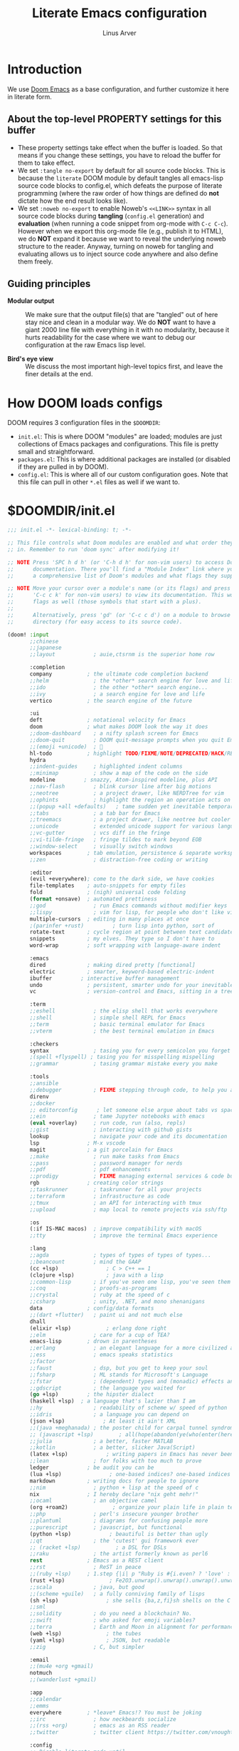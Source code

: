 #+TITLE: Literate Emacs configuration
#+AUTHOR: Linus Arver
#+PROPERTY: header-args :tangle no :noweb no-export

* Introduction

We use [[https://github.com/doomemacs/doomemacs][Doom Emacs]] as a base configuration, and further customize
it here in literate form.

** About the top-level PROPERTY settings for this buffer
- These property settings take effect when the buffer is loaded. So that means
  if you change these settings, you have to reload the buffer for them to take
  effect.
- We set =:tangle no-export= by default for all source code blocks. This is
  because the =literate= DOOM module by default tangles all emacs-lisp source
  code blocks to config.el, which defeats the purpose of literate programming
  (where the raw order of how things are defined do **not** dictate how the end
  result looks like).
- We set =:noweb no-export= to enable Noweb's =<<LINK>>= syntax in all source
  code blocks during **tangling** (=config.el= generation) and **evaluation**
  (when running a code snippet from org-mode with =C-c C-c=). However when we
  export this org-mode file (e.g., publish it to HTML), we do **NOT** expand it
  because we want to reveal the underlying noweb structure to the reader.
  Anyway, turning on noweb for tangling and evaluating allows us to inject
  source code anywhere and also define them freely.

** Guiding principles

- **Modular output** :: We make sure that the output file(s) that are "tangled"
  out of here stay nice and clean in a modular way. We do **NOT** want to have a
  giant 2000 line file with everything in it with no modularity, because it
  hurts readability for the case where we want to debug our configuration at the
  raw Emacs lisp level.

- **Bird's eye view** :: We discuss the most important high-level topics first,
  and leave the finer details at the end.

* How DOOM loads configs

DOOM requires 3 configuration files in the =$DOOMDIR=:

- =init.el=: This is where DOOM "modules" are loaded; modules are just
  collections of Emacs packages and configurations. This file is pretty small
  and straightforward.
- =packages.el=: This is where additional packages are installed (or disabled if
  they are pulled in by DOOM).
- =config.el=: This is where all of our custom configuration goes. Note that
  this file can pull in other =*.el= files as well if we want to.

* $DOOMDIR/init.el

#+begin_src emacs-lisp :tangle init.el
;;; init.el -*- lexical-binding: t; -*-

;; This file controls what Doom modules are enabled and what order they load
;; in. Remember to run 'doom sync' after modifying it!

;; NOTE Press 'SPC h d h' (or 'C-h d h' for non-vim users) to access Doom's
;;      documentation. There you'll find a "Module Index" link where you'll find
;;      a comprehensive list of Doom's modules and what flags they support.

;; NOTE Move your cursor over a module's name (or its flags) and press 'K' (or
;;      'C-c c k' for non-vim users) to view its documentation. This works on
;;      flags as well (those symbols that start with a plus).
;;
;;      Alternatively, press 'gd' (or 'C-c c d') on a module to browse its
;;      directory (for easy access to its source code).

(doom! :input
       ;;chinese
       ;;japanese
       ;;layout            ; auie,ctsrnm is the superior home row

       :completion
       company           ; the ultimate code completion backend
       ;;helm              ; the *other* search engine for love and life
       ;;ido               ; the other *other* search engine...
       ;;ivy               ; a search engine for love and life
       vertico           ; the search engine of the future

       :ui
       deft              ; notational velocity for Emacs
       doom              ; what makes DOOM look the way it does
       ;;doom-dashboard    ; a nifty splash screen for Emacs
       ;;doom-quit         ; DOOM quit-message prompts when you quit Emacs
       ;;(emoji +unicode)  ; 🙂
       hl-todo           ; highlight TODO/FIXME/NOTE/DEPRECATED/HACK/REVIEW
       hydra
       ;;indent-guides     ; highlighted indent columns
       ;;minimap           ; show a map of the code on the side
       modeline         ; snazzy, Atom-inspired modeline, plus API
       ;;nav-flash         ; blink cursor line after big motions
       ;;neotree           ; a project drawer, like NERDTree for vim
       ;;ophints           ; highlight the region an operation acts on
       ;;(popup +all +defaults)   ; tame sudden yet inevitable temporary windows
       ;;tabs              ; a tab bar for Emacs
       ;;treemacs          ; a project drawer, like neotree but cooler
       ;;unicode           ; extended unicode support for various languages
       ;;vc-gutter         ; vcs diff in the fringe
       ;;vi-tilde-fringe   ; fringe tildes to mark beyond EOB
       ;;window-select     ; visually switch windows
       workspaces        ; tab emulation, persistence & separate workspaces
       ;;zen               ; distraction-free coding or writing

       :editor
       (evil +everywhere); come to the dark side, we have cookies
       file-templates    ; auto-snippets for empty files
       fold              ; (nigh) universal code folding
       (format +onsave)  ; automated prettiness
       ;;god               ; run Emacs commands without modifier keys
       ;;lispy             ; vim for lisp, for people who don't like vim
       multiple-cursors  ; editing in many places at once
       ;(parinfer +rust)         ; turn lisp into python, sort of
       rotate-text       ; cycle region at point between text candidates
       snippets          ; my elves. They type so I don't have to
       word-wrap         ; soft wrapping with language-aware indent

       :emacs
       dired             ; making dired pretty [functional]
       electric          ; smarter, keyword-based electric-indent
       ibuffer         ; interactive buffer management
       undo              ; persistent, smarter undo for your inevitable mistakes
       vc                ; version-control and Emacs, sitting in a tree

       :term
       ;;eshell            ; the elisp shell that works everywhere
       ;;shell             ; simple shell REPL for Emacs
       ;;term              ; basic terminal emulator for Emacs
       ;;vterm             ; the best terminal emulation in Emacs

       :checkers
       syntax              ; tasing you for every semicolon you forget
       ;(spell +flyspell) ; tasing you for misspelling mispelling
       ;;grammar           ; tasing grammar mistake every you make

       :tools
       ;;ansible
       ;;debugger          ; FIXME stepping through code, to help you add bugs
       direnv
       ;;docker
       ;; editorconfig      ; let someone else argue about tabs vs spaces
       ;;ein               ; tame Jupyter notebooks with emacs
       (eval +overlay)     ; run code, run (also, repls)
       ;;gist              ; interacting with github gists
       lookup              ; navigate your code and its documentation
       lsp               ; M-x vscode
       magit             ; a git porcelain for Emacs
       ;;make              ; run make tasks from Emacs
       ;;pass              ; password manager for nerds
       ;;pdf               ; pdf enhancements
       ;;prodigy           ; FIXME managing external services & code builders
       rgb               ; creating color strings
       ;;taskrunner        ; taskrunner for all your projects
       ;;terraform         ; infrastructure as code
       ;;tmux              ; an API for interacting with tmux
       ;;upload            ; map local to remote projects via ssh/ftp

       :os
       (:if IS-MAC macos)  ; improve compatibility with macOS
       ;;tty               ; improve the terminal Emacs experience

       :lang
       ;;agda              ; types of types of types of types...
       ;;beancount         ; mind the GAAP
       (cc +lsp)               ; C > C++ == 1
       (clojure +lsp)          ; java with a lisp
       ;;common-lisp       ; if you've seen one lisp, you've seen them all
       ;;coq               ; proofs-as-programs
       ;;crystal           ; ruby at the speed of c
       ;;csharp            ; unity, .NET, and mono shenanigans
       data              ; config/data formats
       ;;(dart +flutter)   ; paint ui and not much else
       dhall
       (elixir +lsp)           ; erlang done right
       ;;elm               ; care for a cup of TEA?
       emacs-lisp        ; drown in parentheses
       ;;erlang            ; an elegant language for a more civilized age
       ;;ess               ; emacs speaks statistics
       ;;factor
       ;;faust             ; dsp, but you get to keep your soul
       ;;fsharp            ; ML stands for Microsoft's Language
       ;;fstar             ; (dependent) types and (monadic) effects and Z3
       ;;gdscript          ; the language you waited for
       (go +lsp)         ; the hipster dialect
       (haskell +lsp)  ; a language that's lazier than I am
       ;;hy                ; readability of scheme w/ speed of python
       ;;idris             ; a language you can depend on
       (json +lsp)            ; At least it ain't XML
       ;;(java +meghanada) ; the poster child for carpal tunnel syndrome
       ;; (javascript +lsp)        ; all(hope(abandon(ye(who(enter(here))))))
       ;;julia             ; a better, faster MATLAB
       ;;kotlin            ; a better, slicker Java(Script)
       (latex +lsp)            ; writing papers in Emacs has never been so fun
       ;;lean              ; for folks with too much to prove
       ledger            ; be audit you can be
       (lua +lsp)               ; one-based indices? one-based indices
       markdown          ; writing docs for people to ignore
       ;;nim               ; python + lisp at the speed of c
       nix               ; I hereby declare "nix geht mehr!"
       ;;ocaml             ; an objective camel
       (org +roam2)              ; organize your plain life in plain text
       ;;php               ; perl's insecure younger brother
       ;;plantuml          ; diagrams for confusing people more
       ;;purescript        ; javascript, but functional
       (python +lsp)            ; beautiful is better than ugly
       ;;qt                ; the 'cutest' gui framework ever
       ;; (racket +lsp)           ; a DSL for DSLs
       ;;raku              ; the artist formerly known as perl6
       rest              ; Emacs as a REST client
       ;;rst               ; ReST in peace
       ;;(ruby +lsp)     ; 1.step {|i| p "Ruby is #{i.even? ? 'love' : 'life'}"}
       (rust +lsp)              ; Fe2O3.unwrap().unwrap().unwrap().unwrap()
       ;;scala             ; java, but good
       ;;(scheme +guile)   ; a fully conniving family of lisps
       (sh +lsp)               ; she sells {ba,z,fi}sh shells on the C xor
       ;;sml
       ;;solidity          ; do you need a blockchain? No.
       ;;swift             ; who asked for emoji variables?
       ;;terra             ; Earth and Moon in alignment for performance.
       (web +lsp)              ; the tubes
       (yaml +lsp)             ; JSON, but readable
       ;;zig               ; C, but simpler

       :email
       ;;(mu4e +org +gmail)
       notmuch
       ;;(wanderlust +gmail)

       :app
       ;;calendar
       ;;emms
       everywhere        ; *leave* Emacs!? You must be joking
       ;;irc               ; how neckbeards socialize
       ;;(rss +org)        ; emacs as an RSS reader
       ;;twitter           ; twitter client https://twitter.com/vnought

       :config
       ;; Disable literate mode until
       ;; https://github.com/doomemacs/doomemacs/issues/6902 is fixed. We just
       ;; manually tangle with "C-c C-v t" for now.
       ;;literate
       (default +bindings +smartparens))

<<leader-key>>
#+end_src

** Change DOOM's leader key from "SPC" to ","

Here's a rundown of these all-important leader keys:

- =doom-leader-key= :: Global leader key for global functions that should work
  regardless of whatever major mode is active.
- =doom-leader-alt-key= :: Same as =doom-leader-key=, but accessible from Evil's
  Insert and Emacs states.
- =doom-localleader-key= :: Major-mode-specific leader key. Brings up lots of
  commands that are specific to the current major mode.
- =doom-localleader-alt-key= :: Same as =doom-localleader-alt-key=, but
  accessible from Evil's Insert and Emacs states.

NOTE: For all of DOOM's bindings, you can just press the keys and pause, and the
minibuffer will tell you what keys are available. So you can explore what
options are available interactively!

In order to use =C-,= from terminal Emacs, you have to make your terminal (e.g.,
Alacritty) send a special sequence (such as the =CSI u= scheme) and also make
Emacs understand that sequence.

#+name: leader-key
#+begin_src emacs-lisp
(setq doom-leader-key ","
      doom-leader-alt-key "C-,"
      doom-localleader-key ", m"
      doom-localleader-alt-key "C-, m")
#+end_src

* $DOOMDIR/packages.el

#+begin_src emacs-lisp :tangle packages.el
;; -*- no-byte-compile: t; -*-
;;; $DOOMDIR/packages.el

;; To install a package with Doom you must declare them here and run 'doom sync'
;; on the command line, then restart Emacs for the changes to take effect -- or
;; use 'M-x doom/reload'.

;; To install SOME-PACKAGE from MELPA, ELPA or emacsmirror:
;(package! some-package)

;; To install a package directly from a remote git repo, you must specify a
;; `:recipe'. You'll find documentation on what `:recipe' accepts here:
;; https://github.com/raxod502/straight.el#the-recipe-format
;(package! another-package
;  :recipe (:host github :repo "username/repo"))

;; If the package you are trying to install does not contain a PACKAGENAME.el
;; file, or is located in a subdirectory of the repo, you'll need to specify
;; `:files' in the `:recipe':
;(package! this-package
;  :recipe (:host github :repo "username/repo"
;           :files ("some-file.el" "src/lisp/*.el")))

;; If you'd like to disable a package included with Doom, you can do so here
;; with the `:disable' property:
;(package! builtin-package :disable t)

;; You can override the recipe of a built in package without having to specify
;; all the properties for `:recipe'. These will inherit the rest of its recipe
;; from Doom or MELPA/ELPA/Emacsmirror:
;(package! builtin-package :recipe (:nonrecursive t))
;(package! builtin-package-2 :recipe (:repo "myfork/package"))

;; Specify a `:branch' to install a package from a particular branch or tag.
;; This is required for some packages whose default branch isn't 'master' (which
;; our package manager can't deal with; see raxod502/straight.el#279)
;(package! builtin-package :recipe (:branch "develop"))

;; Use `:pin' to specify a particular commit to install.
;(package! builtin-package :pin "1a2b3c4d5e")


;; Doom's packages are pinned to a specific commit and updated from release to
;; release. The `unpin!' macro allows you to unpin single packages...
;(unpin! pinned-package)
;; ...or multiple packages
;(unpin! pinned-package another-pinned-package)
;; ...Or *all* packages (NOT RECOMMENDED; will likely break things)
;(unpin! t)
(package! auto-dim-other-buffers)
(package! citeproc)
(package! column-enforce-mode)
(package! git-gutter)
(package! org-fancy-priorities)
(package! protobuf-mode)
(package! solaire-mode :disable t)
(package! vim-empty-lines-mode)
(package! ztree)
#+end_src

* $DOOMDIR/config.el

This is the final structured output of =$DOOMDIR/config.el=, which is a special
file that DOOM recognizes. Because of the way it acts as the "main"
configuration file, you can think of it as =init.el= in the traditional Emacs
sense. DOOM has its own =init.el= but that is another matter.

Note that this file is pretty much **required** and acts as the base for all
other configurations that are pulled in. And so we define it first here.

#+begin_src emacs-lisp :tangle config.el
;;; $DOOMDIR/config.el -*- lexical-binding: t; -*-

<<doom-bug-workarounds>>

<<copy-to-clipboard>>
<<CSI-u-mode-support>>

<<name-and-email>>

<<dired>>
<<magit>>
<<org>>
<<org-roam>>
<<elixir>>
<<clojure>>
<<c-indentation>>
<<c-keybindings>>
<<format-onsave>>
<<shell>>

<<line-numbers>>

<<point-navigation>>

<<remap-s>>
<<remap-leader-h>>
<<remap-leader-n>>

<<navigation-buffer-intra>>
<<navigation-buffer-inter>>
<<vertico>>
<<consult>>

<<window-management>>

<<tab-management>>

<<buffer-management>>

<<notmuch>>

<<editing>>
<<code>>
<<scratch>>

<<colors>>
<<theme>>
<<misc-ui>>
<<known-emacs-bugs>>

;; Here are some additional functions/macros that could help you configure Doom:
;;
;; - `load!' for loading external *.el files relative to this one
;; - `use-package!' for configuring packages
;; - `after!' for running code after a package has loaded
;; - `add-load-path!' for adding directories to the `load-path', relative to
;;   this file. Emacs searches the `load-path' when you load packages with
;;   `require' or `use-package'.
;; - `map!' for binding new keys
;;
;; To get information about any of these functions/macros, move the cursor over
;; the highlighted symbol at press 'K' (non-evil users must press 'C-c c k').
;; This will open documentation for it, including demos of how they are used.
;;
;; You can also try 'gd' (or 'C-c c d') to jump to their definition and see how
;; they are implemented.
#+end_src

#+RESULTS:
: tab-new

* DOOM bug workarounds

Here are some workarounds for upstream bugs that have not yet been fixed.

#+name: doom-bug-workarounds
#+begin_src emacs-lisp
<<disable-company-ispell>>
#+end_src

** Disable company-ispell because it is almost useless

This mode tries to complete every single word we type.

#+name: disable-company-ispell
#+begin_src emacs-lisp
(use-package! company
  :config
  (setq +company-backend-alist
        (assq-delete-all 'text-mode +company-backend-alist))
  (add-to-list '+company-backend-alist
               '(text-mode
                (:separate company-dabbrev company-yasnippet))))
#+end_src

* Global key-bindings
** CSI u mode support

See [[https://emacs.stackexchange.com/questions/1020/problems-with-keybindings-when-using-terminal/13957#13957][this]] for a discussion of ~CSI u~ mode. Basically for us it allows us to use
=C-S-= bindings from terminal emacs. It also allows us to specify many special
keys in an unambiguous manner, so that we can, e.g., make =C-i= be recognized as
=C-i= in terminal emacs (and not simply as =TAB= as is the default behavior).

For information on how xterm does it, see
https://invisible-island.net/xterm/ctlseqs/ctlseqs.html and search for
~modifyOtherKeys~.

#+name: CSI-u-mode-support
#+begin_src emacs-lisp
;; Enable `CSI u` support. See https://emacs.stackexchange.com/a/59225.
;;
;; xterm with the resource ?.VT100.modifyOtherKeys: 1
;; GNU Emacs >=24.4 sets xterm in this mode and define
;; some of the escape sequences but not all of them.
(defun l/csi-u-support ()
  (interactive)
  (when (and (boundp 'xterm-extra-capabilities) (boundp 'xterm-function-map))
    (let ((c 32))
      ;; Create bindings for all ASCII codepoints from 32 (SPACE) to 126 (~).
      ;; That is, make Emacs understand what these `CSI u' sequences mean.
      (while (<= c 127)
        (mapc (lambda (x)
                (define-key xterm-function-map
                  ;; What the terminal sends.
                  (format (car x) c)
                  ;; The Emacs key event to trigger.
                  (apply 'l/char-mods c (cdr x))))
              '(("\x1b[%d;2u" S)
                ("\x1b[%d;3u" M)
                ("\x1b[%d;4u" M S)
                ("\x1b[%d;5u" C)
                ("\x1b[%d;6u" C S)
                ("\x1b[%d;7u" C M)
                ("\x1b[%d;8u" C M S)))
        (setq c (1+ c)))

      ;; For C-{j-k} (e.g., "\x1b[106;5u" for C-j) and C-S-{j-k} (e.g.,
      ;; "\x1b[106;6u" for C-S-j), we have to bind things a bit differently
      ;; because Emacs's key event recognizes the character "10" as C-j. So If
      ;; we reference bindings with "C-j" elsewhere, such as using doom's `map!'
      ;; macro, Emacs expect a key event with character value 10, and not 105
      ;; ("j" character's ASCII value). We convert 105 to 10 by just masking the
      ;; lower 5 bits. Likewise, because the value itself (10) is already a
      ;; "control" character, there is no need to apply the control character
      ;; modifier itself, which is why they are missing in the list of bindings
      ;; below.
      ;;
      ;; We only bind keys that we use here. The keys that are not bound are
      ;; left alone, to leave them unmapped. This way, l-disambiguation-mode can
      ;; recognize those unbound keys properly.
      (setq special-keys '(?h ?j ?k ?l ?o))
      (while special-keys
        (setq c (car special-keys))
        (mapc (lambda (x)
                (define-key xterm-function-map
                  (format (car x) c)
                  (apply 'l/char-mods (logand c #b11111) (cdr x))))
              '(("\x1b[%d;5u")
                ("\x1b[%d;6u" S)
                ("\x1b[%d;7u" M)
                ("\x1b[%d;8u" M S)))
        (setq special-keys (cdr special-keys)))

      ;; Take care of `CSI u` encoding of special keys. These are:
      ;;
      ;; 9      TAB
      ;; 13     RET (Enter)
      ;; 27     ESC
      ;; 32     SPC
      ;; 64     @
      ;; 91     [
      ;; 127    DEL (Backspace)
      ;;
      ;; We don't bother with codes 32 64 91 127 because they're already taken
      ;; care of in the first loop above for the range 32-127.
      (setq special-keys '(9 13 27))
      (while special-keys
       (setq c (car special-keys))
       (mapc (lambda (x)
              (define-key xterm-function-map
                (format (car x) c)
                (apply 'l/char-mods c (cdr x))))
        '(("\x1b[%d;2u" S)
          ("\x1b[%d;3u" M)
          ("\x1b[%d;4u" M S)
          ("\x1b[%d;5u" C)
          ("\x1b[%d;6u" C S)
          ("\x1b[%d;7u" C M)
          ("\x1b[%d;8u" C M S)))
       (setq special-keys (cdr special-keys))))))

(eval-after-load "xterm" '(l/csi-u-support))
<<disambiguate-problematic-keys>>

;; Load xterm-specific settings for TERM=wezterm.
(add-to-list 'term-file-aliases '("wezterm" . "xterm-256color"))
#+end_src

*** Disambiguate typically-problematic keys

#+name: disambiguate-problematic-keys
#+begin_src emacs-lisp
(defun l/disambiguate-problematic-keys ()
  "This doesn't really do anything special other than just create placeholder
bindings for as-yet-unbound keys (determined manually). If we don't do this then
running `describe-keys' on these bindings sometimes gives the wrong answer
because Emacs will equate these keys with other keys (e.g., C-i with C-S-i)."
  (interactive)

  ;; ASCII 9 (<TAB>)
  (l/bind-placeholder '(9 C))      ; C-TAB
  (l/bind-placeholder '(9 C S))    ; C-S-TAB
  (l/bind-placeholder '(9 C M))    ; C-M-TAB
  (l/bind-placeholder '(9 C M S))  ; C-M-S-TAB

  ;; Similar to TAB, don't mess with RET key for now.
  ;; ASCII 13 (Enter, aka <RET>)
  (l/bind-placeholder '(13 S))         ; S-RET
  (l/bind-placeholder '(13 M))         ; M-RET
  (l/bind-placeholder '(13 M S))       ; M-S-RET
  (l/bind-placeholder '(13 C))         ; C-RET
  (l/bind-placeholder '(13 C S))       ; C-S-RET
  (l/bind-placeholder '(13 C M))       ; C-M-RET
  (l/bind-placeholder '(13 C M S))     ; C-M-S-RET

  ;; ASCII 27 (0x1b, <ESC>)
  (l/bind-placeholder '(#x1b S))      ; S-ESC
  (l/bind-placeholder '(#x1b M S))    ; M-S-ESC
  (l/bind-placeholder '(#x1b C))      ; C-ESC
  (l/bind-placeholder '(#x1b C S))    ; C-S-ESC
  (l/bind-placeholder '(#x1b C M))    ; C-M-ESC
  (l/bind-placeholder '(#x1b C M S))  ; C-M-S-ESC

  ;; ASCII 64 ('@')
  (l/bind-placeholder '(64 C))

  ;; ASCII 91 ('[')
  ;; "[" key. Usually conflicts with Escape.
  ;; M-[ is already recognized correctly, so we don't do anything here. (That
  ;; is, there is no need to tweak the "\e[91;3u" binding already taken care
  ;; of with l/eval-after-load-xterm).
  (l/bind-placeholder '(91 M S))    ; M-S-[
  (l/bind-placeholder '(91 C))      ; C-[
  (l/bind-placeholder '(91 C S))    ; C-S-[
  (l/bind-placeholder '(91 C M))    ; C-M-[
  (l/bind-placeholder '(91 C M S))  ; C-M-S-[

  ;; ASCII 105 ('i')
  (l/bind-placeholder '(105 C))      ; C-i
  (l/bind-placeholder '(105 C S))    ; C-S-i
  (l/bind-placeholder '(105 C M))    ; C-M-i
  (l/bind-placeholder '(105 C M S))  ; C-M-S-i

  ;; C-j and C-S-j are already bound for window navigation.
  ;; C-M-j and C-M-S-j are already bound from tmux, so no point in binding them
  ;; here (we'll never see them).

  ;; ASCII 109 ('m')
  (l/bind-placeholder '(109 C))     ; C-m
  (l/bind-placeholder '(109 C S))   ; C-S-m
  (l/bind-placeholder '(109 C M))   ; C-M-m
  (l/bind-placeholder '(109 C M S)) ; C-M-S-m

  ;; ASCII 127 (Backspace, aka <DEL>)
  (l/bind-placeholder '(127 M))      ; M-DEL
  (l/bind-placeholder '(127 M S))    ; M-S-DEL
  (l/bind-placeholder '(127 C))      ; C-DEL
  (l/bind-placeholder '(127 C S))    ; C-S-DEL
  (l/bind-placeholder '(127 C M))    ; C-M-DEL
  (l/bind-placeholder '(127 C M S)))  ; C-M-S-DEL

(defmacro l/bind-placeholder (binding)
  ; Note: The following are all basically equivalent:
  ;
  ;   (global-set-key (vector (logior (lsh 1 26) 105)) #'foo)
  ;   (global-set-key [#x4000069] #'foo)
  `(define-key l-disambiguation-mode-map
     (apply 'l/char-mods (car ,binding) (cdr ,binding))
     #'(lambda () (interactive)
         (message "[unbound] %s-%s (\x1b[%d;%du)"
                  (l/mods-to-string (cdr ,binding))
                  (single-key-description (car ,binding))
                  (car ,binding)
                  (l/mods-to-int (cdr ,binding))))))

(defun l/mods-to-int (ms)
  (let ((c 0))
   (if (memq 'C ms) (setq c (logior (lsh 1 2) c)))
   (if (memq 'M ms) (setq c (logior (lsh 1 1) c)))
   (if (memq 'S ms) (setq c (logior (lsh 1 0) c)))
   (+ 1 c)))

(defun l/mods-to-string (ms)
  (let ((s ""))
   (if (memq 'C ms) (setq s "C"))
   (if (memq 'M ms) (setq s (concat s (if (not (string= "" s)) "-") "M")))
   (if (memq 'S ms) (setq s (concat s (if (not (string= "" s)) "-") "S")))
   s))

; This is like character-apply-modifiers, but we don't do any special
; behind-the-scenes modification of the character.
(defun l/char-mods (c &rest modifiers)
  "Apply modifiers to the character C.
MODIFIERS must be a list of symbols amongst (C M S).
Return an event vector."
  (if (memq 'C modifiers) (setq c (logior (lsh 1 26) c)))
  (if (memq 'M modifiers) (setq c (logior (lsh 1 27) c)))
  (if (memq 'S modifiers) (setq c (logior (lsh 1 25) c)))
  (vector c))

(defvar l-disambiguation-mode-map (make-keymap)
  "Keymap for disambiguating keys in terminal Emacs.")
(define-minor-mode l-disambiguation-mode
   "A mode for binding key sequences so that we can see them with `M-x
  describe-key'."
  :global t
  :init-value nil
  :lighter " Disambiguation"
  ;; The keymap.
  :keymap l-disambiguation-mode-map)
(add-hook 'l-disambiguation-mode-on-hook 'l/disambiguate-problematic-keys)
#+end_src

** Point navigation

#+name: point-navigation
#+begin_src emacs-lisp
<<easy-esc>>
<<visual-line-movement>>
#+end_src

*** Enter Evil normal state quickly (default: "ESC" key)

Make "kj" behave as ESC key.
#+name: easy-esc
#+begin_src emacs-lisp
(use-package! evil-escape
  :config
  (setq evil-escape-key-sequence "kj"))
#+end_src

#+RESULTS: easy-esc
: evil-substitute

** Override default DOOM bindings

*** Basic buffer navigation

**** Intra-buffer navigation

We remap Backspace and Space keys because they are by default aliases to =h= and
=l= keys, respectively, making them redundant.

#+name: navigation-buffer-intra
#+begin_src emacs-lisp
(map! :m "SPC" (cmd!! #'l/scroll-jump 10)
      :mn "DEL" (cmd!! #'l/scroll-jump -10))
;(map! :m (apply 'l/char-mods 32 '(C M S)) (cmd!! #'l/scroll-jump 20))

(defun l/scroll-jump (cnt)
  "Scroll by CNT lines."
  (interactive "p")
  (forward-line cnt)
  (evil-scroll-line-to-center nil))
#+end_src

**** Intra-buffer navigation

We remap H and L keys because they do almost-useless things (go to the top and
bottom of the current window).

#+name: navigation-buffer-inter
#+begin_src emacs-lisp
(map! :m "H" #'previous-buffer
      :m "L" #'next-buffer)
#+end_src

*** Restore old "s" key behavior in Evil normal mode

Remap =s= back to =evil-substitute=, instead of =evil-snipe-s=. However, map =S=
to evil-snipe-s because it can't hurt and we never use =S= in vanilla Vim
anyway.

#+name: remap-s
#+begin_src emacs-lisp
(remove-hook 'doom-first-input-hook #'evil-snipe-mode)
(map! :n "S" #'evil-snipe-s)
#+end_src

*** Remap the "+help" function from ", h" to ", H"

#+name: remap-leader-h
#+begin_src emacs-lisp
(map! :leader :desc "help" "H" help-map)
#+end_src

*** Visual line movement

**** Org

~evil-org-mode~ overrides the =gj= and =gk= bindings so we have to reinstate
them here in a tweaked way.

#+name: visual-line-movement
#+begin_src emacs-lisp
(map! :after evil-org
      :map evil-org-mode-map
      :m "gk" #'evil-previous-visual-line
      :m "gj" #'evil-next-visual-line)
#+end_src

*** Remap the "+notes" function from ", n" to ", N"

The "+notes" is a ~:prefix-map~ binding, which means that it creates a
~doom-leader-<description>-map~ keymap. In order to rebind this thing, we just
need to refer to it by its map.

See https://github.com/hlissner/doom-emacs/issues/4569#issuecomment-777861333.

#+name: remap-leader-n
#+begin_src emacs-lisp
(map! :leader
      :desc "notes"
      "N" doom-leader-notes-map)
#+end_src

** Window management

#+name: window-management
#+begin_src emacs-lisp
<<window-splits>>
<<window-deletion>>
<<window-navigation>>
#+end_src

*** Splits (window creation)

Splitting windows happens so frequently that we put these bindings at the top
level just after the leader key.

#+name: window-splits
#+begin_src emacs-lisp
(defun l/split-window-vertically ()
  "Split window verically."
  (interactive)
  (split-window-vertically)
  (other-window 1))
(defun l/split-window-horizontally ()
  "Split window horizontally."
  (interactive)
  (split-window-horizontally)
  (other-window 1))
(map! :leader
      :desc "split-h" "h" #'l/split-window-vertically
      :desc "split-v" "v" #'l/split-window-horizontally)
(map! :after org
      :map org-mode-map
      "|" nil)
(map! :after evil
      :map evil-normal-state-map
      "=" nil
      :map evil-motion-state-map
      "-" #'enlarge-window
      "_" #'shrink-window
      "+" #'balance-windows
      "\\" #'enlarge-window-horizontally
      "|" #'shrink-window-horizontally)
#+end_src

**** Dead code

We used to use this to always split and rebalance. However in practice the need
to rebalance does not arise that frequently because by default the initial split
will be balanced.

#+begin_src emacs-lisp
(defun l/split-vertically ()
  "Split window verically."
  (interactive)
  (split-window-vertically)
  (balance-windows))
(defun l/split-horizontally ()
  "Split window horizontally."
  (interactive)
  (split-window-horizontally)
  (balance-windows))
#+end_src

*** Deletion

If there are multiple windows, close the current window. Otherwise close the
current tab if there are mulitple tabs. Otherwise, try to exit emacs.

We take care to tread around so-called "auxiliary" buffers, which are
auto-generated buffers from various emacs modes/packages.

#+name: window-deletion
#+begin_src emacs-lisp
(map! :leader
      :desc "quit/session" "Q" doom-leader-quit/session-map
      :desc "l/quit-buffer" "q" #'l/quit-buffer)
(defun l/quit-buffer ()
  "Tries to escape the current buffer by closing it (or moving to a
non-auxiliary buffer if possible). Calls `l/gc-views' to handle any sort of
window management issues."
  (interactive)
  (let*
    (
      (original-bufname (buffer-name))
      (aux-buffer-rgx "^ *\*.+\*$")
      (is-aux-buffer (l/buffer-looks-like original-bufname '("^ *\*.+\*$")))
      (buffers (mapcar 'buffer-name (buffer-list)))
      (primary-buffers-count
        (length
          (seq-filter
            '(lambda (bufname) (not (string-match "^ *\*.+\*$" bufname)))
            buffers)))
      (primary-buffer-exists (> primary-buffers-count 0))
    )

    ; If we're on a magit-controlled buffer, do what magit expects and simulate
    ; pressing C-c C-c (with-editor-finish).
    (catch 'my-catch
      (progn
        (if (bound-and-true-p with-editor-mode)
          (if (buffer-modified-p)
            ; If there are any unsaved changes, either discard those changes or
            ; do nothing.
            (if
              (y-or-n-p
               (concat "l/quit-buffer: Invoke (with-editor-cancel) "
                       "to cancel the editing of this buffer?"))
              (with-editor-cancel t)
              ; Use catch/throw to stop execution.
              (throw 'my-catch
                     (message "l/quit-buffer: Aborting (doing nothing).")))
            (with-editor-finish t)))
        ; Close the current view (or exit the editor entirely), but only if we
        ; originally tried to close a non-"auxiliary" buffer. An "auxiliary"
        ; buffer is any buffer that is created in support of another major
        ; buffer. For example, if we open buffer "A", but then run `M-x
        ; describe-function' so that we're on a "*Help*" buffer, do NOT close
        ; the view (and exit emacs). In other words, such "auxiliary" buffers,
        ; when we want to quit from them, we merely want to just switch over to
        ; a primary (non-auxiliary) buffer.
        ;
        ; If we *only* have auxiliary buffers, then of course just quit.
        (if (and is-aux-buffer primary-buffer-exists)
          ; Cycle through previous buffers until we hit a primary
          ; (non-auxiliary) buffer.
          (progn
            (catch 'buffer-cycle-detected
              (while
                (string-match "^ *\*.+\*$" (buffer-name))
                ; Break loop if somehow our aux-buffer-rgx failed to account for
                ; all hidden/aux buffers and we are just looping over and over
                ; among the same list of actual auxiliary buffers.
                (if (string= original-bufname (buffer-name))
                  (throw 'buffer-cycle-detected
                    (message
                     (concat "l/quit-buffer: Buffer cycle detected among "
                             "auxiliary buffers; invoking `l/gc-views'.")))
                  (previous-buffer))))
              ; If we've broken the loop (due to a cycle), run (l/gc-views) as
              ; it is better than doing nothing.
              (l/gc-views))
          (l/gc-views))))))

; Either close the current window, or if only one windw, use the ":q" Evil
; command; this simulates the ":q" behavior of Vim when used with tabs to
; garbage-collect the current "view".
(defun l/gc-views ()
  "Vimlike ':q' behavior: close current window if there are split windows;
otherwise, close current tab."
  (interactive)
  (let
    ( (one-tab (= 1 (length (tab-bar-tabs))))
      (one-window (one-window-p)))
    (cond
      ; If current tab has split windows in it, close the current live
      ; window.
      ((not one-window) (delete-window) nil)
      ; If there are multiple tabs, close the current one.
      ((not one-tab) (tab-bar-close-tab) nil)
      ; If there is only one tab, just try to quit (calling tab-bar-close-tab
      ; will not work, because if fails if there is only one tab).
      (one-tab
        (progn
          ; When closing the last frame of a graphic client, close everything we
          ; can. This is to catch graphical emacsclients that do not clean up
          ; after themselves.
          (if (display-graphic-p)
            (progn
              ; Minibuffers can create their own frames --- but they can linger
              ; around as an invisible frame even after they are deleted. Delete
              ; all other frames whenever we exit from a single visible daemon
              ; frame, because there is no point in keeping them around. If
              ; anything they can hinder detection of "is there a visible
              ; frame?" logic from the shell.
              (delete-other-frames)
              ; While we're at it, also close all buffers, because it's annoying
              ; to have things like Helm minibuffers and the like sitting
              ; around.
              (mapc
                'kill-buffer
                (seq-filter
                  (lambda (bufname)
                    (not (l/buffer-looks-like bufname
                      '(
                      ; Do not delete buffers that may be open which are for git
                      ; rebasing and committing. This is in case these buffers
                      ; are open in other clients which may still be working on
                      ; these buffers.
                      "^COMMIT_EDITMSG"
                      "^git-rebase-todo"
                      ; This catches buffers like 'addp-hunk-edit.diff' which is
                      ; used during surgical edits of what to stage ('e' option
                      ; to the 'git add -p' command).
                      ".*hunk-edit.diff"
                      ; Don't delete system buffers buffers.
                      "^\*Messages\*"))))
                  (mapcar 'buffer-name (buffer-list))))))
          (evil-quit)) nil))))

(defun l/buffer-looks-like (bufname regexes)
  "Return t if the buffer name looks like any of the given regexes."
  (interactive)
  (eval (cons 'or (mapcar
    (lambda (rgx) (string-match rgx bufname)) regexes))))
#+end_src

#+RESULTS: window-deletion
: l/buffer-looks-like

*** Navigation

Make =C-{j,k}= cycle through windows, and =C-S-{j,k}=.

#+name: window-navigation
#+begin_src emacs-lisp
(map! :after evil-org
      :map evil-org-mode-map
      ;; The org lang module (doom's module) has some arcane bindings which we
      ;; have to undo by pulling some teeth out. This includes undoing the
      ;; CSdown and CSup bindings which silently map to C-S-j and C-S-k,
      ;; respectively.
      :ni "C-S-k" nil
      :ni "C-S-j" nil)
(map! :imnv "C-j" (cmd!! #'other-window 1)
      :imnv "C-k" (cmd!! #'other-window -1)
      :imnv "C-S-j" #'window-swap-states
      :imnv "C-S-k" #'l/swap-window-states)

(defun l/swap-window-states () (interactive)
  (other-window -1)
  (window-swap-states)
  (other-window -1))
#+end_src

#+RESULTS: window-navigation

** Tabs

#+name: tab-management
#+begin_src emacs-lisp
<<tab-ui>>
<<tab-navigation>>
<<tab-creation>>
#+end_src

*** UI
#+name: tab-ui
#+begin_src emacs-lisp
(setq tab-bar-show t
      tab-bar-new-button-show nil
      tab-bar-close-button-show nil
      tab-bar-tab-name-function #'l/get-tab-name)

; Based on `tab-bar-tab-name-current-with-count', with some tweaks.
(defun l/get-tab-name ()
  "Generate tab name from the buffer of the selected window.
Also add the number of windows in the window configuration."
  (interactive)
  (let* ((count (length (window-list-1 nil 'nomini)))
         (buffer (window-buffer (minibuffer-selected-window)))
         (stylized-name (l/get-stylized-buffer-name buffer)))
    (if (> count 1)
        (format " ◩ %d %s " (- count 1) stylized-name)
        (format " %s " stylized-name))))

<<l/get-stylized-buffer-name>>
#+end_src

**** Stylized buffer name

Generate a simpler, "stylized" buffer name for some specially-named buffers,
such as =dashboard.org= and journal entries in the form =YYYY-MM-DD.org=.

For =dashboard.org=, we just style it as =DASHBOARD= because it's that
important.

For journal entries, we append a =[...]= suffix to it, depending on the relative
date of it. If the date in the filename matches today's date, we add a =[TODAY]=
suffix. For days in the past and future, we add a =[-N]= or =[+N]= suffix where
=N= denotes the number of days that it is away from today, with negative numbers
denoting days in the past. We use =[YESTERDAY]= and =[TOMORROW]= as aliases for
=[-1]= and =[+1]=, respectively.

#+name: l/get-stylized-buffer-name
#+begin_src emacs-lisp
(defun l/get-stylized-buffer-name (buffer)
  "Return a stylized buffer name."
  (interactive)
  (let* ((bufname (buffer-name buffer))
         (bufname-short (string-remove-suffix ".org" bufname))
         (buf-date-match
          (string-match
           "^[[:digit:]]\\{4\\}-[[:digit:]]\\{2\\}-[[:digit:]]\\{2\\}$"
           bufname-short))
         (buf-is-date (eq 0 buf-date-match)))
    (cond ((string= bufname "dashboard.org") "DASHBOARD")
          (buf-is-date (l/append-relative-date-suffix bufname-short))
          (t bufname-short))))

(defun l/append-relative-date-suffix (date-str)
  ;; We use `org-time-stamp-to-now', but reverse the sign. This follows a simple
  ;; "number line" model where we have the present day at day "0", with old days
  ;; on the left (negative numbers) and future days on the right (positive
  ;; numbers).
  (let* ((day-diff (org-time-stamp-to-now date-str))
         (sign (if (< day-diff 0) "" "+"))
         (suffix (concat " [" sign (number-to-string day-diff) "]")))
   (cond ((= day-diff 0) (concat date-str " [TODAY]"))
         ((= day-diff 1) (concat date-str " [TOMORROW]"))
         ((= day-diff -1) (concat date-str " [YESTERDAY]"))
         (t (concat date-str suffix)))))
#+end_src

*** Creation

We don't have any code for deleting a tab because we only delete windows instead
(and only delete the tab when the tab has only one window in it). This is so
that we don't accidentally close a tab with a bunch of window splits, which can
be laborious to reconstruct.

#+name: tab-creation
#+begin_src emacs-lisp
(map! :leader :desc "tab-new" "n" (cmd!! #'tab-bar-new-tab 1))
#+end_src

*** Navigation
#+name: tab-navigation
#+begin_src emacs-lisp
(map! :after evil-org
      :map evil-org-mode-map
      :ni "C-S-h" nil
      :ni "C-S-l" nil)
(map! :mi "C-l" #'tab-next
      :mi "C-h" #'tab-previous
      :mi "C-S-l" (cmd!! #'tab-bar-move-tab 1)
      :mi "C-S-h" (cmd!! #'tab-bar-move-tab -1))
#+end_src
** Buffer management

#+name: buffer-management
#+begin_src emacs-lisp
<<save-buffer>>
<<kill-buffer>>
#+end_src

*** Map ", w" to "save buffer"

#+name: save-buffer
#+begin_src emacs-lisp
(map! :leader :desc "window" "W" evil-window-map)
(map! :leader :desc "save-buffer" "w" #'save-buffer)
#+end_src

*** Kill buffers

#+name: kill-buffer
#+begin_src emacs-lisp
(map! :leader :desc "kill-buffer" "d" #'l/kill-this-buffer)
(map! :leader :desc "kill-buffer!" "D" #'l/kill-this-buffer!)
(defun l/kill-this-buffer ()
  "Kill current buffer."
  (interactive)
  (if (bound-and-true-p with-editor-mode)
    (with-editor-cancel t)
    (kill-this-buffer)))

(defun l/kill-this-buffer! ()
  "Kill current buffer even if it is modified."
  (interactive)
  (set-buffer-modified-p nil)
  (l/kill-this-buffer))
#+end_src

* Editing

#+name: editing
#+begin_src emacs-lisp
(map! :mi "C-o" #'l/insert-newline-below
      :mi "C-S-o" #'l/insert-newline-above)

(defun l/insert-newline-below ()
  (interactive)
  (forward-line 1)
  (beginning-of-line)
  (insert "\n")
  (forward-line -1))
(defun l/insert-newline-above ()
  (interactive)
  (beginning-of-line)
  (insert "\n")
  (forward-line -1))
#+end_src

** Copy to clipboard

Because we use tmux everywhere (and always use terminal emacs), and because tmux
already takes care of syncing whatever is copied into the tmux "buffers" (tmux's
own clipboard), all we have to do is copy the text into tmux. We already have a
script that does this at =~/syscfg/script/copy-clipboard.sh=, so we use that
directly. The main trick is to use base64 encoding so that we can pass in
arbitrary bytes via STDIN for the script.

#+name: copy-to-clipboard
#+begin_src emacs-lisp
(defun l/copy-to-clipboard (orig-fun string)
  "Copy killed text or region into the system clipboard, by shelling out to a
script which knows what to do depending on the environment."
  (let ((b64
         (base64-encode-string (encode-coding-string string 'no-conversion) t)))
   (start-process-shell-command
    "copy" nil
    (format "printf %s | ~/syscfg/script/copy-clipboard.sh --base64" b64))
   (funcall orig-fun string)))

(advice-add 'gui-select-text :around #'l/copy-to-clipboard)
#+end_src

* Code

#+name: code
#+begin_src emacs-lisp
(map! :after flycheck
      :leader :desc "flycheck" "F" flycheck-command-map)
(map! :after flycheck
      :map flycheck-command-map
      "n" #'l/flycheck-next-error
      "N" #'l/flycheck-prev-error)

(defun l/flycheck-next-error ()
  (interactive)
  (flycheck-next-error)
  (evil-scroll-line-to-center nil))
(defun l/flycheck-prev-error ()
  (interactive)
  (flycheck-previous-error)
  (evil-scroll-line-to-center nil))

<<lsp>>
#+end_src

** Customize automatic code formatting

We have to disable formatting for certain conditions. For example, for the Git
project, although it has a =.clang-format=
(https://clang.llvm.org/docs/ClangFormat.html) file checked in, it only uses it
as a reference and the rules there are not actually enforced for existing code.

#+name: format-onsave
#+begin_src emacs-lisp
(defvar l/c-like-modes '(c-mode))
(defvar l/banned-auto-format-dirs '("prog/foreign/git"))

(defun l/auto-format-buffer-p ()
  (interactive)
  (and (or (not (member major-mode l/c-like-modes))
           (locate-dominating-file default-directory ".clang-format"))
       (buffer-file-name)
       (save-match-data
         (let ((dir (file-name-directory (buffer-file-name))))
           (not (cl-some (lambda (regexp) (string-match regexp dir))
                    l/banned-auto-format-dirs))))))

(defun l/after-change-major-mode ()
  (apheleia-mode (if (l/auto-format-buffer-p) 1 -1)))

(add-hook! 'after-change-major-mode-hook 'l/after-change-major-mode)
#+end_src

* Colors

#+name: theme
#+begin_src emacs-lisp
(use-package! doom-themes
  :config
  (advice-add 'doom-init-theme-h :after #'l/reset-faces)
  (cond
   ((string= "lo" (daemonp))
    (load-theme 'doom-one t))
   (t
    (load-theme 'doom-zenburn t))))
#+end_src

The colors loaded by doom-themes can be inspected with the =doom-themes--colors=
variable.

#+name: colors-generator
#+header: :exports code
#+header: :results output
#+header: :results code
#+header: :noweb yes
#+begin_src bash
cd $HOME/syscfg/script/terminal-themes
echo "; Colors taken from PastelDark.dhall."
dhall text <<< "./listColorsForEmacs.dhall ./themes/PastelDark.dhall"
#+end_src

#+name: colors-generated
#+RESULTS: colors-generator
#+begin_src bash
; Colors taken from PastelDark.dhall.
(setq l/color-text "#000000")
(setq l/color-cursor "#ffffff")
(setq l/color-background "#343c48")
(setq l/color-foreground "#e5e7ea")
(setq l/color-black "#22222f")
(setq l/color-red "#e49f9f")
(setq l/color-green "#91e380")
(setq l/color-yellow "#eae47c")
(setq l/color-blue "#7cacd3")
(setq l/color-magenta "#df9494")
(setq l/color-cyan "#8cdbd8")
(setq l/color-white "#e5e7ea")
(setq l/color-brightblack "#343c48")
(setq l/color-brightred "#e5bfbf")
(setq l/color-brightgreen "#afe0a1")
(setq l/color-brightyellow "#f2fb9e")
(setq l/color-brightblue "#95add1")
(setq l/color-brightmagenta "#f2b0b0")
(setq l/color-brightcyan "#b4f0f0")
(setq l/color-brightwhite "#ffffff")
(setq l/color-xAvocado "#3f5f4f")
(setq l/color-xBrightOrange "#ffcfaf")
(setq l/color-xDarkGreen "#2e3330")
(setq l/color-xGrey1 "#1c1c1c")
(setq l/color-xGrey2 "#262626")
(setq l/color-xLime "#ccff94")
(setq l/color-xMoss "#86ab8e")
(setq l/color-xUltraBrightGreen "#00ff00")
(setq l/color-xUltraBrightMagenta "#ff00ff")
(setq l/color-xUltraBrightRed "#ff0000")
#+end_src

#+name: colors
#+begin_src emacs-lisp
<<colors-generated>>
(defmacro l/custom-set-faces-matching! (regex &rest props)
  "Apply properties in bulk to all faces that match the regex."
  `(custom-set-faces!
    ,@(delq nil
       (mapcar (lambda (f)
                 (let ((s (symbol-name f)))
                   (when (string-match-p regex s)
                     `'(,f ,@props))))
               (face-list)))))

(defun l/reset-faces ()
  (interactive)
  (setq tab-bar-separator
        (propertize " "
                    'font-lock-face
                    `(:background ,(doom-darken (doom-color 'bg-alt) 0.2))))
  (custom-set-faces!
    `(vertical-border
      :background ,(doom-color 'base0) :foreground ,(doom-color 'base0))
    '(highlight-numbers-number  :weight bold)
    `(hl-line :background ,(doom-darken (doom-color 'bg-alt) 0.4))
    '(vim-empty-lines-face :weight bold)

    `(auto-dim-other-buffers-face :background ,(doom-darken (doom-color 'bg-alt) 0.6))
    '(org-headline-done        :foreground "#aaaaaa" :weight bold)

    ; Use bright visuals for coloring regions and interactive search hits.
    '(lazy-highlight  :foreground "pink" :background "dark red" :weight normal)
    '(isearch  :foreground "dark red" :background "pink" :weight bold)
    '(region  :foreground "dark red" :background "pink" :weight bold)

    ; vertico
    `(vertico-multiline       :foreground ,l/color-foreground)
    `(vertico-group-title     :foreground ,l/color-xBrightOrange)
    `(vertico-group-separator :foreground ,l/color-xBrightOrange :strike-through t)

    `(tab-bar :background ,(doom-darken (doom-color 'bg-alt) 0.2))
    `(tab-bar-tab
       :background ,(doom-color 'base8)
       :foreground ,(doom-color 'base0)
       :weight bold
       :box nil)
    `(tab-bar-tab-inactive
       :background ,(doom-color 'base6)
       :foreground ,(doom-color 'base0)
       :box nil)

    ; LSP-related faces.
    `(lsp-lens-face      :foreground  ,(doom-lighten (doom-color 'grey) 0.3))
    `(lsp-details-face   :foreground  ,(doom-lighten (doom-color 'grey) 0.3))
    `(lsp-signature-face :foreground  ,(doom-lighten (doom-color 'grey) 0.3))

    `(mode-line
       :weight bold
       :background ,(doom-color 'base8)
       :foreground ,(doom-color 'base0))
    `(mode-line-inactive
       :background ,(doom-color 'base6)
       :foreground ,(doom-color 'base0))

    `(notmuch-message-summary-face :foreground ,l/color-foreground)
    `(notmuch-search-count :foreground ,l/color-foreground)
    `(notmuch-tree-no-match-subject-face :foreground ,l/color-foreground)
    `(notmuch-wash-cited-text :foreground ,l/color-foreground)

    `(git-gutter:modified :foreground ,l/color-xUltraBrightMagenta)
    `(git-gutter:added :foreground ,l/color-xUltraBrightGreen)
    `(git-gutter:deleted :foreground ,l/color-xUltraBrightRed)
    ;; Fix ugly colors for diffs. Prevalent because of git comit message buffers
    ;; like COMMIT_EDITMSG.
    '(git-commit-summary  :foreground "brightwhite" :weight bold)
    '(diff-added        :foreground "#ccffcc" :background "#335533" :weight bold)
    '(diff-removed      :foreground "#ffcccc" :background "#553333" :weight bold)
    '(diff-context      :foreground "brightwhite")
    '(diff-function     :foreground "brightmagenta")
    '(diff-header       :foreground "#ffff00" :background "#555533" :weight bold)
    '(diff-file-header  :foreground "brightyellow")
    '(diff-hunk-header  :foreground "brightcyan")
    '(git-commit-keyword  :foreground "brightmagenta" :weight bold))

  ;; Make all doom-modeline-* faces have a uniform foreground, to make them
  ;; easier to read with our custom mode-line background. This way we don't have
  ;; to spell out each font one at a time.
  (eval `(l/custom-set-faces-matching! "doom-modeline-"
                                       :foreground ,(doom-color 'base0))))

(use-package! rainbow-mode
  :hook (prog-mode text-mode))
;; Disable rainbow-mode (because "#def" in "#define" gets interpreted as a hex
;; color.)
(add-hook 'c-mode-hook (lambda () (rainbow-turn-off)))
#+end_src

* Language Server Protocol (LSP)

#+name: lsp
#+begin_src emacs-lisp
(after! lsp-mode
  ;; Disable some cosmetics because of an annoying "Error processing message
  ;; (args-out-of-range ..." error that happens every time we eval a buffer.
  ;; See
  ;; https://github.com/emacs-lsp/lsp-mode/issues/3586#issuecomment-1166620517.
  (setq lsp-enable-symbol-highlighting nil)
  ;; Disable autoformatting of YAML files, because it can result in huge
  ;; indentation (whitespace) changes with no semantic difference.
  (setq lsp-yaml-format-enable nil)
  (add-to-list 'lsp-file-watch-ignored-directories "[/\\\\]bazel-.*\\'")
  (add-to-list 'lsp-file-watch-ignored-directories "[/\\\\]\\.cache\\'"))
#+end_src

* Dired mode

#+name: dired
#+begin_src emacs-lisp
(map! :after dired
      :map dired-mode-map
      ;; "H" is by default bound to dired-do-hardlink.
      :mnv "H" #'previous-buffer
      ;; "L" is by default bound to dired-do-load.
      :mnv "L" #'next-buffer
      :mnv "h" #'dired-up-directory
      :mnv "l" #'dired-find-file)
#+end_src

* Vertico

#+name: vertico
#+begin_src emacs-lisp
(after! vertico
  (map! :map vertico-map
         "S-DEL" #'l/vertico-directory-up))

;; Like vertico-directory-up, but always delete up to the nearest '/'.
(defun l/vertico-directory-up ()
  "Delete directory before point."
  (interactive)
  (save-excursion
    (goto-char (1- (point)))
    (when (search-backward "/" (minibuffer-prompt-end) t)
      (delete-region (1+ (point)) (point-max))
      t)))
#+end_src

* Consult

We have to manually load "consult" because otherwise the =consult--grep=
function which we use in the =elisp:...= in our org-mode files don't work. They
appear to be lazily loaded the first time we invoke =M-x consult-grep=.

#+name: consult
#+begin_src emacs-lisp
(require 'consult)
#+end_src

* Org mode

By default evil-org-mode makes =M-j= move the subtree (bound to
~org-forward-element~). But instead we change things so that =M-<letter>=
nondestructively navigates, and =M-S-<letter>= moves things around. This is more
intuitive to me, at least.

Note that we have to use =M-J= to encode =M-S-j=. This appears to be Emacs
convention.

#+name: org
#+begin_src emacs-lisp
(map! :after evil-org
      :map org-read-date-minibuffer-local-map
      "h" (cmd! (org-eval-in-calendar '(calendar-backward-day 1)))
      "l" (cmd! (org-eval-in-calendar '(calendar-forward-day 1)))
      "j" (cmd! (org-eval-in-calendar '(calendar-forward-week 1)))
      "k" (cmd! (org-eval-in-calendar '(calendar-backward-week 1)))
      "0" (cmd! (org-eval-in-calendar '(calendar-beginning-of-week 1)))
      "$" (cmd! (org-eval-in-calendar '(calendar-end-of-week 1)))
      "H" (cmd! (org-eval-in-calendar '(calendar-backward-month 1)))
      "L" (cmd! (org-eval-in-calendar '(calendar-forward-month 1)))
      "J" (cmd! (org-eval-in-calendar '(calendar-forward-month 2)))
      "K" (cmd! (org-eval-in-calendar '(calendar-backward-month 2)))
      :map evil-org-mode-map
      :mnv "M-k" #'org-backward-element
      :mnv "M-j" #'org-forward-element
      :mnv "M-h" #'org-up-element
      :mnv "M-l" #'org-down-element
      :mnv "M-K" #'org-metaup
      :mnv "M-J" #'org-metadown
      :mnv "M-H" #'org-shiftmetaleft
      :mnv "M-L" #'org-shiftmetaright)

(map! :after org
      :map org-mode-map
      :localleader
      (:prefix ("d" . "date/deadline")
         "t" #'l/org-insert-timestamp-inactive)
      (:prefix ("e" . "export")
        :desc "subtree (children only)" "s"
          (cmd! (l/org-export-as-markdown-to-clipboard nil))
        :desc "subtree (children + parent)" "S"
          (cmd! (l/org-export-as-markdown-to-clipboard 't))
        "d" #'org-export-dispatch))

<<l/org-insert-timestamp-inactive>>
<<l/org-export-md-scrub-invalid-links>>
(after! ox
  (add-to-list 'org-export-filter-link-functions
                 'l/org-export-md-scrub-invalid-links))

(after! org
  <<l/org-export-as-markdown-to-clipboard>>
  ; Make calendars in agenda start on Monday.
  (setq calendar-week-start-day 1)
  (setq org-startup-indented t)
  <<org-todo-keywords>>
  ; When editing text near hidden text (e.g., the "..." ellipses after folded
  ; headings), expand it so that we are forced to only edit text around hidden
  ; text when it is un-hidden.
  (setq org-catch-invisible-edits 'show-and-error)
  ; Never make trees' trailing empty lines visible from collapsed view.
  (setq org-cycle-separator-lines 0)
  ; Introduce unordered bulleted list hierarchy. We flip-flop between "-" and
  ; "+" as we continue to nest. This helps keep track of nesting.
  (setq org-list-demote-modify-bullet '(("-" . "+") ("+" . "-")))
  ; Enable habits (see https://orgmode.org/manual/Tracking-your-habits.html).
  (add-to-list 'org-modules 'org-habit t)
  ; Show daily habits in the agenda even if they have already been completed for
  ; today. This is useful for the consistency graph being displayed even for
  ; completed items.
  (setq org-habit-show-all-today t)
  ; Disable doom's habit graph resizing code, because it right-aligns the
  ; consistency graph. This makes the graph's rows hard to line up with the text
  ; on the left describing the actual habits (on widescreen monitors, the
  ; detriment to usabilitiy is especially pronounced).
  (defun +org-habit-resize-graph-h nil)
  ; Set the absolute starting point for the consistency graph. Our habit
  ; descriptions are short enough that this works fine. The effect is that the
  ; graph is now left-aligned, closer to the habit descriptions. This improves
  ; readability.
  (setq org-habit-graph-column 41)
  ; Show the past 35 days of history.
  (setq org-habit-preceding-days 35)
  ; Set 4AM as the true "ending time" of a day, and make it so that any task
  ; completed between 12AM and 4AM are recored as 23:59 of the previous day.
  (setq org-extend-today-until 4
        org-use-effective-time t)
  <<set-auto-fill-mode>>
  <<org-fancy-priorities>>
  (add-hook 'org-mode-hook (lambda () (org-indent-mode -1)))
  (add-hook 'org-mode-hook 'l/org-colors))

;; Dim org-block face (source code blocks) separately, because they are not
;; dimmed by default. Also dim org-hide as well.
(defun l/org-colors ()
  (add-to-list 'face-remapping-alist
               `(org-hide (:filtered
                           (:window adob--dim t)
                           (:foreground ,l/color-xGrey1)) org-hide))
  (add-to-list 'face-remapping-alist
               `(org-block (:filtered
                            (:window adob--dim t)
                            (:background ,l/color-xGrey2)) org-block)))

<<org-misc>>
<<org-agenda>>
<<org-wrappers>>
<<l/org-roam-get-nearby-dailies>>
#+end_src

** org-todo-keywords

#+name: org-todo-keywords
#+begin_src emacs-lisp
(setq org-todo-keywords
      '((sequence
         "TODO(t)"
         "IN-PROGRESS(i)"
         "WAITING(w)"
         "|"
         "DONE(d)"
         "CANCELED(c)"
         "OBSOLETE(o)")
        (sequence
         ; A question to ask
         "ASK(a)"
         ; Question was asked, but we're waiting for them to respond
         "ASKED(e)"
         "|"
         "ANSWERED(r)"))
      org-todo-keyword-faces
      '(("ASK"  . +org-todo-active)
        ("IN-PROGRESS" . +org-todo-active)
        ("WAITING" . +org-todo-onhold)
        ("ASKED" . +org-todo-onhold)
        ("ANSWERED"   . +org-todo-cancel)
        ("CANCELED"   . +org-todo-cancel)
        ("OBSOLETE" . +org-todo-cancel)))
#+end_src

** Select all org-roam dailies journals that exist in the current week

This just goes through all org-agenda-files entries and only selects those ones
that match a date range. We just need to figure out the last 7 days in
YYYY-MM-DD format, then gather these entries in a list, and then loop through
all org-agenda-files entries, and for each one only keep it if it matches of the
7 days we precomputed.

#+name: l/org-roam-get-nearby-dailies
#+begin_src emacs-lisp
(defun l/org-roam-get-nearby-dailies ()
  "Return a list of absolute filenames of all dailies files from the current
  week."
  (interactive)
  (let ((journal-files (seq-filter
                        (lambda (f) (string-match "journal" f))
                        (org-agenda-files))))
    (seq-filter 'l/select-nearby-dailies journal-files)))

(defun l/select-nearby-dailies (f)
  "Given filename `f', determine if it has a substring that matches a date from
  `l/nearby-dates'."
  (let ((matches (mapcar (lambda (rgx) (string-match rgx f)) (l/nearby-dates))))
    (cl-some (lambda (m) m) matches)))

(defun l/nearby-dates ()
  "Return a list of dates near today."
  (mapcar (lambda (x) (org-read-date nil nil x))
          '("-7d"
            "-6d"
            "-5d"
            "-4d"
            "-3d"
            "-2d"
            "-1d"
            "0d"
            "+1d")))
#+end_src

** Scrub invalid links during Markdown export

#+name: l/org-export-md-scrub-invalid-links
#+begin_src emacs-lisp
;; See https://emacs.stackexchange.com/a/22398/13006. Detect poorly-converted
;; links (those that have two or more parentheses, which can happen if we have
;; an elisp link).
;;
;; That is, if we have
;;
;;      [[elisp:(foo)][link-name]]
;;
;; in the raw orgmode text, the default Markdown export converts this to
;;
;;      [link-name]((foo))
;;
;; which is not what we want. So we detect any link that is defined in Markdown
;; with "((..." and if so, scrub the link location with an error message, so
;; that the above becomes
;;
;;      [link-name](MARKDOWN-LINK-EXPORT-ERROR)
;;
;; Note that links written as
;;
;;      [[elisp:foo][link-name]]
;;
;; which is valid for calling `foo` directly, won't be caught by this function
;; because it will get exported as
;;
;;      [link-name](foo)
;;
;; by the Markdown exporter, erasing information that the link was a broken
;; "elisp" type to begin with.
;;
;; In addition, unfortunately it appears that the input `link' can end in a
;; number of space characters. So we have to preserve these extraneous
;; characters as well (hence the second capture group).
(defun l/org-export-md-scrub-invalid-links (link backend info)
  "Scrub invalid Markdown links of the form `[LINK-NAME]((...)' with just
LINK-NAME."
  (if (eq backend 'md)
    (replace-regexp-in-string
     "\\(\\[[^]]*\\]\\)((.+?)\\(\s*\\)$"
     "\\1(MARKDOWN-LINK-EXPORT-ERROR)\\2"
     link)
   link))
#+end_src

** Export to clipboard

#+name: l/org-export-as-markdown-to-clipboard
#+begin_src emacs-lisp
(defun l/org-export-as-markdown-to-clipboard (include-parent-heading)
  "Like doom's +org/export-to-clipboard, but (1) always exports to markdown, (2)
always processes only the current subtree around point, and (3) pipes to a
hardcoded clipboard script to perform the copy. The unwind-protect stuff was
copy/pasted from the example given at
https://www.gnu.org/software/emacs/manual/html_node/elisp/Cleanups.html. It's
interesting to see that doom has a slightly different version with
(unwind-protect (with-current-buffer ...) (kill-buffer buffer))."
  (interactive)
  (require 'ox)
  (let* ((org-export-with-toc nil)
         (org-export-show-temporary-export-buffer nil)
         ;; If point is above the topmost heading, then export the whole buffer.
         (export-whole-buffer
          ;; If we don't use this if condition, the (save-excursion ...) will
          ;; always return a truthy value.
          (if (not (save-excursion
                     (condition-case nil (org-back-to-heading) (error nil))))
              t
              nil))
         (async nil)
         (visible-only t)
         (body-only t)
         ; Temporary buffer to hold exported contents.
         (buffer (save-window-excursion
                   (cond (export-whole-buffer
                          (org-export-to-buffer
                              'md "*Formatted Copy*" async nil
                              visible-only body-only))
                         (include-parent-heading
                            (save-restriction
                              (org-narrow-to-subtree)
                              (org-export-to-buffer
                                  'md "*Formatted Copy*" async nil
                                  visible-only body-only)))
                         (t (org-export-to-buffer
                                'md "*Formatted Copy*" async 't
                                visible-only body-only))))))
    (with-current-buffer buffer
      (unwind-protect
        (let ((bufstr (buffer-string)))
             (if (= 0 (length bufstr))
                 (message "Nothing to copy.")
                 (progn
                   ;; Delete leading newline from org-export-to-buffer.
                   (goto-line 1)
                   (flush-lines "^$")
                   (call-shell-region
                    (point-min)
                    (point-max) "~/syscfg/script/copy-clipboard.sh" nil 0)
                   (message (concat
                             "Exported children of subtree starting with `"
                             (if (> (length bufstr) 20)
                                 (concat
                                  (string-trim-left
                                     (substring bufstr 0 20))
                                  "...")
                               bufstr
                              "' as Markdown into clipboard.")))
                   ;; "Kill" locally ("copy") into emacs. The word "kill" here
                   ;; is unfortunate because it is overloaded with the "kill" in
                   ;; "kill-buffer" below. Anyway we also send the buffer to an
                   ;; external "copy" program.
                   (kill-new (buffer-string)))))
        ;; Always make sure to kill (close) this temporary buffer.
        (kill-buffer buffer)))))
#+end_src

** Agenda

#+name: org-agenda
#+begin_src emacs-lisp
(map! :after evil-org-agenda
      :map evil-org-agenda-mode-map
      :mnv "C-k" nil
      :mnv "C-j" nil
      :mnv "H" #'previous-buffer
      :mnv "L" #'next-buffer)

; Make a fast shortcut to show the agenda
(map! :leader :desc "org-agenda-list" "A" #'org-agenda-list)

; org-agenda: Add weekly review view.
; https://emacs.stackexchange.com/a/8163/13006
(setq org-agenda-custom-commands
      '(("w" "Weekly review"
         ((agenda ""))
         ((org-agenda-buffer-name "*REVIEW*")
          (org-agenda-span 15)
          (org-agenda-start-day "-15d")
          (org-agenda-start-with-log-mode '(closed clock state))
          (org-agenda-skip-function
           ;; Skip unfinished entries.
           '(org-agenda-skip-entry-if 'nottodo 'done))))
        ("c" "Composite view"
         ;; We only show P0 TODO items if the have been scheduled, and their
         ;; scheduled date is today or in the past. This way we only concern
         ;; ourselves with tasks that we can actually work on.
         ((tags
           "PRIORITY>=\"0\""
           ((org-agenda-skip-function
             '(or
               ;; Skip entries if they haven't been scheduled yet.
               (l/org-agenda-skip-if-scheduled-later)
               ;; Skip entries if they are DONE (or CANCELED, etc).
               (org-agenda-skip-entry-if 'todo 'done)))
            (org-agenda-overriding-header "Prioritized tasks from today or the past")))
          ;; See 7 days from today. It's like the opposite of "Weekly review".
          (agenda ""
                  ((org-agenda-span 7)
                   (org-agenda-start-day "-0d")))
          ;; List all global TODO items that have not yet been scheduled or
          ;; deadlined.
          (alltodo ""
                   ((org-agenda-skip-function
                     '(or (l/org-skip-subtree-if-priority ?0)
                          (org-agenda-skip-if nil '(scheduled deadline)))))))
         ((org-agenda-buffer-name "*QUEUE*")
          (org-agenda-compact-blocks t)))
        ; Export as HTML.
        ("X" "Export HTML" agenda ""
          ((htmlize-head-tags
            (concat
             "    <meta"
             " http-equiv=\"refresh\""
                           ; Refresh every 60 seconds.
             " content=\"60\""
             ">\n")))
          ("~/agenda.html"))))

(defun l/org-agenda (key &optional open-in-new-tab)
  "Open customized org-agenda."
  (interactive)
  (let* ((bufname (cond
                   ((string= "c" key) "*QUEUE*")
                   ((string= "w" key) "*REVIEW*")
                   (t "*UNKNOWN AGENDA TYPE*")))
         (buf (get-buffer bufname)))
    (when open-in-new-tab (tab-bar-new-tab))
    ;; Avoid re-generating the buffer from scratch if we already generated one
    ;; earlier. This makes it fast.
    (if buf
        (switch-to-buffer buf)
        (org-agenda nil key))
    (org-agenda-redo)
    (message (concat
              "Opened agenda view `"
              key
              "' with bufname `"
              bufname
              "' and buffer `"
              (prin1-to-string buf)
              "'."))))

;; Adapted from
;; https://blog.aaronbieber.com/2016/09/24/an-agenda-for-life-with-org-mode.html.
(defun l/org-skip-subtree-if-priority (priority)
  "Skip an agenda subtree if it has a priority of PRIORITY.

PRIORITY may be one of the characters ?0, ?1, or ?2."
  (let ((subtree-end (save-excursion (org-end-of-subtree t)))
        (pri-value (* 1000 (- org-lowest-priority priority)))
        (pri-current (org-get-priority (thing-at-point 'line t))))
    (if (= pri-value pri-current)
        subtree-end
      nil)))

;; Adapted from https://emacs.stackexchange.com/a/29838/13006.
(defun l/org-agenda-skip-if-scheduled-later ()
 "If this function returns nil, the current match should not be skipped.
Otherwise, the function must return a position from where the search
should be continued."
  (ignore-errors
    (let ((subtree-end (save-excursion (org-end-of-subtree t)))
          (scheduled-seconds
            (time-to-seconds
              (org-time-string-to-time
                (org-entry-get nil "SCHEDULED"))))
          (now (time-to-seconds (current-time))))
       (and scheduled-seconds
            (>= scheduled-seconds now)
            subtree-end))))
#+end_src

** Misc

If you use "org" and don't want your org files in the default location below,
change org-directory. It must be set before org loads!

#+name: org-misc
#+begin_src emacs-lisp
(setq org-directory
      (nth 0 (split-string (getenv "L_ORG_AGENDA_DIRS"))))
;; List of directories to use for agenda files. Each directory is searched
;; recursively.
(defun l/reset-org-agenda-files ()
  (interactive)
  (let*
    ((files (mapcan
             (lambda (dir) (directory-files-recursively dir "\\.org$"))
             (split-string (getenv "L_ORG_AGENDA_DIRS"))))
     (exclude-patterns (split-string (getenv "L_ORG_AGENDA_EXCLUDE_PATTERNS")))
     (reduced
       (seq-reduce
         (lambda (fs exclude-pattern)
           (seq-filter
             (lambda (f)
               (not (string-match-p (regexp-quote exclude-pattern) f)))
             fs))
         exclude-patterns
         files)))
    (setq org-agenda-files reduced)))
(l/reset-org-agenda-files)

;; Disable spellcheck.
(remove-hook 'org-mode-hook #'flyspell-mode)

<<org-mark-done-with-note>>
<<org-mark-done-when-rescheduling>>
#+end_src

** Auto-fill mode

Automatically insert newlines after 80 characters as we type.

#+name: set-auto-fill-mode
#+begin_src emacs-lisp
(add-hook 'org-mode-hook #'(lambda () (setq fill-column 80)))
(add-hook 'org-mode-hook 'turn-on-auto-fill)
#+end_src

** Wrappers for common operations

#+name: org-wrappers
#+begin_src emacs-lisp
(defun l/org-roam-goto-day (day)
  "Open a new tab and show the day's journal file."
  (interactive)
  (tab-bar-new-tab)
  (cond
   ((eq day 'yesterday) (org-roam-dailies-goto-tomorrow (- 1)))
   ((eq day 'today) (org-roam-dailies-goto-today))
   (t (org-roam-dailies-goto-tomorrow 1)))
  (goto-char (point-max)))

(defun l/org-roam-open-node (&optional initial-input)
  "Search for org-roam nodes and open in a new tab."
  (interactive)
  (let ((node (org-roam-node-read initial-input)))
    (if node (progn (tab-bar-new-tab) (org-roam-node-open node)))))

(defun l/org-roam-capture (key subdir)
  (interactive)
  (org-roam-capture
   nil key
   :filter-fn (lambda (node)
                (string-equal subdir (org-roam-node-doom-type node)))))

(defun l/rg-search (dir pat &rest args)
  "Use rg-helper.sh to search DIR for pat. See rg-helper.sh for
details."
  (interactive)
  (let ((dir-expanded (expand-file-name dir)))
    (tab-bar-new-tab)
    (consult--grep
     ;; Prompt
     "rg"
     ;; Make-builder
     #'consult--ripgrep-make-builder
     ;; Dir
     dir-expanded
     ;; Initial input
     pat)))
#+end_src

** Insert time stamp without prompting

This inserts a timestamp in square brackets with the hour and minute. Using
square brackets instead of angle brackets makes org-agenda ignore this
timestamp. This is useful for taking minute-by-minute notes or just adding
notes-to-self in general.

#+name: l/org-insert-timestamp-inactive
#+begin_src emacs-lisp
(defun l/org-insert-timestamp-inactive ()
  (interactive)
  (org-time-stamp-inactive '(16)))
#+end_src

** Show prompt when closing items as DONE

In the prompt, if we cancel with =C-c C-k=, this is the equivalent of =(setq
org-log-done 'time)= which just inserts a timestamp next to when we marked the
item as DONE. If we press =C-c C-c=, then we can save a note explaining how/why
the item was closed (useful!).

#+name: org-mark-done-with-note
#+begin_src emacs-lisp
(setq org-log-done 'note)
#+end_src

Similarly, create a note whenever we reschedule or change the deadline of an
item.

#+name: org-mark-done-when-rescheduling
#+begin_src emacs-lisp
(setq org-log-redeadline 'note)
(setq org-log-reschedule 'note)
#+end_src

** org-fancy-priorities (programmer priorities)

Use "programmer" priorities. =P2= is the default priority. The actual text is
=[#0]= but this gets converted to =[P0]= when it is displayed. We can't use just
=P0= (without the square brackets) because then the habits consistency graph
gets messed up.

See https://christopherfin.com/emacs/programmer_priorities.html and
https://github.com/harrybournis/org-fancy-priorities.

#+name: org-fancy-priorities
#+begin_src emacs-lisp
(setq org-priority-highest 0
      org-priority-default 2
      org-priority-lowest 4)
(setq org-fancy-priorities-list '(
                                  (?0 . "[P0]")
                                  (?1 . "[P1]")
                                  (?2 . "[P2]")
                                  (?3 . "[P3]")
                                  (?4 . "[P4]"))

      org-priority-faces '((?0 :foreground "#f00")
                           (?1 :foreground "#ff0")
                           (?2 :foreground "#0f0")
                           (?3 :foreground "#0ff")
                           (?4 :foreground "#ccc")))

(add-hook 'org-mode-hook 'org-fancy-priorities-mode)
#+end_src

** Notes

In Org 9.2+, you can do =C-c C-,= to run org-insert-structure-template, and then
press =e= to insert a ~#+begin_example\n#+end_example~ template. See
https://emacs.stackexchange.com/a/46992/13006.

* Clojure

#+name: clojure
#+begin_src emacs-lisp
<<clojure-bindings>>
<<clojure-preferences>>
#+end_src

#+name: clojure-bindings
#+begin_src emacs-lisp
(map! :after cider
      :map cider-repl-mode-map
      ; Use M-{k,j} instead of M-{p,n} for cycling through history.
      :mnvi "M-k" #'cider-repl-previous-input
      :mnvi "M-j" #'cider-repl-next-input

      ; Disable some conflicting keybindings in =cider-stacktrace-mode=, which
      ; pops up if we hit an exception inside a CIDER session.
      :map cider-stacktrace-mode-map
      :mnvi "C-k" nil
      :mnvi "C-j" nil)
#+end_src

Choose =clojure-cli= if there are multiple build systems available and
=cider-jack-in= doesn't know which one it should use.

#+name: clojure-preferences
#+begin_src emacs-lisp
(add-hook 'clojure-mode-hook 'l/customize-clojure-mode)
(defun l/customize-clojure-mode ()
  (interactive)
  (setq cider-preferred-build-tool 'clojure-cli))
#+end_src

* Elixir

#+name: elixir
#+begin_src emacs-lisp
(map! :after alchemist
      :map alchemist-mode-map
      :mnvi "C-k" nil
      :mnvi "C-j" nil)
#+end_src

* C (C, C++, Objective-C, etc)

** Indentation

We use Linux Kernel style indentation with tabs understood to be 8 characters wide.

#+name: c-indentation
#+begin_src emacs-lisp
(add-hook 'c-mode-hook 'l/customize-c-mode)
(defun l/customize-c-mode ()
  (interactive)
  (setq c-default-style "linux"
        c-basic-offset 8
        tab-width 8))
#+end_src

** Keybindings

#+name: c-keybindings
#+begin_src emacs-lisp
(map! :after ccls
      :map (c-mode-map c++-mode-map)
      :mnvi "C-h" nil
      :mnvi "C-l" nil
      :mnvi "C-k" nil
      :mnvi "C-j" nil)
#+end_src

* Notmuch

#+name: notmuch
#+begin_src emacs-lisp
<<notmuch-hooks>>
<<notmuch-bindings>>
<<notmuch-saved-searches>>
<<notmuch-sync>>
<<notmuch-send-email-with-lieer>>
<<notmuch-overwrite-from>>
#+end_src

** Disable useless minor modes during message composition

#+name: notmuch-hooks
#+begin_src emacs-lisp
(add-hook 'notmuch-message-mode-hook 'l/customize-notmuch-message-mode)
(defun l/customize-notmuch-message-mode ()
  (interactive)
  (flycheck-mode -1)
  (git-gutter-mode -1)
  (smartparens-mode -1))
#+end_src

** Overwrite FROM field (sender)

#+name: notmuch-overwrite-from
#+begin_src emacs-lisp
(defun notmuch-mua-reply-guess-sender (orig-fun query-string &optional sender reply-all duplicate)
  (let ((sender (or sender
                    "Linus Arver <linus@ucla.edu>")))
    (funcall orig-fun query-string sender reply-all duplicate)))
(advice-add 'notmuch-mua-reply :around 'notmuch-mua-reply-guess-sender)
#+end_src

** Remove conflicting bindings

#+header: :noweb-ref notmuch-bindings
#+begin_src emacs-lisp
(map! :after notmuch
      :map notmuch-show-mode-map
      :mnv "C-k" nil
      :mnv "C-j" nil
      :mnv "H" #'previous-buffer)
(map! :after notmuch
      :map notmuch-tree-mode-map
      :mnv "C-k" nil
      :mnv "C-j" nil)
#+end_src

** Additional bindings

#+header: :noweb-ref notmuch-bindings
#+begin_src emacs-lisp
(map! :after notmuch
      :map notmuch-show-mode-map
      ;; Swap "cr" and "cR". `notmuch-show-reply' is "reply all" and is the more
      ;; common one we use in mailing list discussions (you would almost never
      ;; only reply to the sender only, which is what
      ;; `notmuch-show-reply-sender' does), so give it the simpler "cr" binding.
      :mnv "cr" #'notmuch-show-reply
      :mnv "cR" #'notmuch-show-reply-sender)
#+end_src

** Saved searches

#+name: notmuch-saved-searches
#+begin_src emacs-lisp
(setq notmuch-saved-searches
      '((:name "inbox" :query "tag:inbox"
         :count-query "tag:inbox AND tag:unread" :key "i")
        (:name "git" :query "tag:git and (not tag:spam)"
         :count-query "tag:git AND tag:unread" :key "g")
        (:name "sent" :query "tag:sent" :key "s")))
#+end_src

** Sync Gmail with local database

By default this function will check which options are available and run the
associated command (e.g., "gmi" or "afew" or "mbsync"). Here we just return the
path to our script which does it all for us.

This way we can use the default ~, m u~ binding to sync manually (and don't need
to spam the cronjob so much).

#+name: notmuch-sync
#+begin_src emacs-lisp
(defun +notmuch-get-sync-command () "~/syscfg/script/mail-sync.sh")
#+end_src

** Sending email

Note that =lieer= uses a script called =gmi= (odd how it isn't just called
=lieer=, but it is what it is).

#+name: notmuch-send-email-with-lieer
#+begin_src emacs-lisp
(setq sendmail-program "gmi")
(setq message-sendmail-extra-arguments '("send" "--quiet" "-t" "-C" "~/mail/linusarver@gmail.com"))
#+end_src

* Shell

#+name: shell
#+begin_src emacs-lisp
(after! sh-script
  (set-formatter! 'shfmt
    '("shfmt"
       "--binary-next-line"
       "--func-next-line"
      ("--indent" "%d" (unless indent-tabs-mode tab-width))
      ("--language-dialect" "%s"
       (pcase sh-shell (`bash "bash") (`mksh "mksh") (_ "posix"))))))
#+end_src

* Org roam

#+name: org-roam
#+begin_src emacs-lisp
(map! :after org-roam
      :map org-roam-mode-map
      :mnvi "C-k" nil
      :mnvi "C-j" nil)
<<doom-org-roam>>
(setq org-roam-directory (concat org-directory "/note/")
      org-roam-dailies-directory "journal/"
      org-roam-dailies-capture-templates
      '(("d" "default" entry
         "* %<[%Y-%m-%d %a %H:%M]> %?"
         :empty-lines-before 1
         :target (file+head "%<%Y-%m-%d>.org"
                            "#+title: %<%Y-%m-%d %a>\n")))
      l/org-roam-default-template
      (concat "#+title: ${title}\n\n* TODOs\n\n"
              "* Notes\n:PROPERTIES:\n:VISIBILITY: children\n:END:\n")
      ;; Would be nice to make point position itself after the same line as the
      ;; "TODO" heading itself. Currently we have to press Backspace twice to
      ;; finish setting up the capture template.
      l/org-roam-default-olp '("TODOs" "TODO")
      org-roam-capture-templates
      `(("r" "reference" plain
         "%?"
         :target (file+head+olp "reference/${slug}.org"
                                ,l/org-roam-default-template
                                ,l/org-roam-default-olp)
         :unnarrowed t)
        ("c" "creche" plain
         "%?"
         :target (file+head+olp "creche/${slug}.org"
                                ,l/org-roam-default-template
                                ,l/org-roam-default-olp)
         :unnarrowed t)
        ("p" "proj-temp" plain
         "%?"
         :target (file+head+olp "proj-temp/${slug}.org"
                                ,l/org-roam-default-template
                                ,l/org-roam-default-olp)
         :unnarrowed t)
        ("P" "proj-perm" plain
         "%?"
         :target (file+head+olp "proj-perm/${slug}.org"
                                ,l/org-roam-default-template
                                ,l/org-roam-default-olp)
         :unnarrowed t)
        ("x" "pub" plain
         "%?"
         :target (file+head+olp "pub/${slug}.org"
                                ,l/org-roam-default-template
                                ,l/org-roam-default-olp)
         :unnarrowed t)))
#+end_src

** doom customizations
*** make "type" string longer (default is 12 characters)
#+name: doom-org-roam
#+begin_src emacs-lisp
(after! org-roam
  (setq
        org-roam-node-display-template
        (format "%s %s ${doom-hierarchy}"
                (propertize "${doom-type:20}" 'face 'font-lock-keyword-face)
                (propertize "${doom-tags:20}" 'face 'org-tag))))
#+end_src

* Magit

** Disable spellcheck in commit message buffers.

#+name: magit
#+begin_src emacs-lisp
(add-hook 'git-commit-setup-hook #'(lambda () (flyspell-mode -1)))
#+end_src

* Misc settings

** Personal information

Some functionality uses this to identify you, e.g. GPG configuration, email
clients, file templates and snippets.

#+name: name-and-email
#+begin_src emacs-lisp
(setq user-full-name "Linus Arver"
      user-mail-address "linus@ucla.edu")
#+end_src

This determines the style of line numbers in effect. If set to "nil", line
numbers are disabled. For relative line numbers, set this to "relative".

#+name: line-numbers
#+begin_src emacs-lisp
(setq display-line-numbers-type nil)
#+end_src

** Scratch buffer

In doom, the scratch buffer is persistent and can be visited with =, x=.

#+name: scratch
#+begin_src emacs-lisp
;; Use text-mode for scratch buffer.
(setq-default doom-scratch-initial-major-mode 'text-mode)
#+end_src

** Dead code

Before we started using Doom Emacs, we used to rely heavily on kakapo-mode to
always insert either a tab or space character with the =TAB= key. However
nowadays most languages have automated formatters that takes the guesswork
around tabs/spaces out of the way. We could still enable kakapo-mode for some of
the simpler modes that do not have a formatter, but for now we don't bother.

#+name: kakapo
#+begin_src emacs-lisp
(use-package! kakapo-mode
  :config
  (add-hook 'text-mode-hook #'kakapo-mode)
  (add-hook 'org-mode-hook #'kakapo-mode)
  (add-hook 'prog-mode-hook #'kakapo-mode))

(after! kakapo-mode
  (kakapo-mode))
#+end_src

*** Describe face under point

#+begin_src emacs-lisp
;; From https://stackoverflow.com/a/1242366.
(defun l/what-face (pos)
  (interactive "d")
  (let ((face (or (get-char-property pos 'read-face-name)
                  (get-char-property pos 'face))))
    (if face (message "Face: %s" face) (message "No face at %d" pos))
    face))
#+end_src

** UI

#+name: misc-ui
#+begin_src emacs-lisp
;; Enable soft word-wrap almost everywhere (including elisp).
(+global-word-wrap-mode +1)

; Enable only left-side fringe.
(set-fringe-mode '(10 . 0))

; Disable hl-line mode, because it can be surprisingly disorienting. Besides, we
; can always use "v" or "V" to get a visual queue easily enough.
(remove-hook 'doom-first-buffer-hook #'global-hl-line-mode)

; Add visual cue on 80th column.
(use-package! column-enforce-mode
  :config
  <<l/disable-column-enforce-mode>>
  (global-column-enforce-mode t))

(use-package! vim-empty-lines-mode
  :config
  (add-hook 'org-mode-hook 'vim-empty-lines-mode)
  (add-hook 'prog-mode-hook 'vim-empty-lines-mode)
  (add-hook 'text-mode-hook 'vim-empty-lines-mode))

(use-package! doom-modeline)

; Dim buffers in inactive windows to make the current one "pop".
(use-package! auto-dim-other-buffers
 :config
 (auto-dim-other-buffers-mode))

; Always enable the tab bar, even if there is just one buffer showing (such as
; when we open a single buffer).
(tab-bar-mode)

; Enable the mouse in terminal Emacs
(add-hook 'tty-setup-hook #'xterm-mouse-mode)

(map! :after (git-gutter magit)
      :map doom-leader-git-map
      ; BUG: For some reason the "hunk" description does not show up in
      ; which-key.
      (:prefix-map ("h" . "hunk")
       "n" #'l/git-gutter:next-hunk
       "N" #'l/git-gutter:prev-hunk
       "r" #'git-gutter:revert-hunk
      ; "s" to mean "show hunk"
       "s" #'git-gutter:popup-hunk))

(defun l/git-gutter:next-hunk ()
  (interactive)
  (git-gutter:next-hunk 1)
  (evil-scroll-line-to-center nil))
(defun l/git-gutter:prev-hunk ()
  (interactive)
  (git-gutter:previous-hunk 1)
  (evil-scroll-line-to-center nil))

(use-package! git-gutter
  :config
  ; Git diff +/- marks.
  (global-git-gutter-mode +1)
  ; Update the git-gutter automatically every second.
  (setq git-gutter:update-interval 1)
  (setq git-gutter:modified-sign "█")
  (setq git-gutter:added-sign "█")
  (setq git-gutter:deleted-sign "█"))

;; Disable vertical bar cursor shape in terminal emacs.
(setq evil-motion-state-cursor 'box)
(setq evil-visual-state-cursor 'box)
(setq evil-normal-state-cursor 'box)
(setq evil-insert-state-cursor 'box)
(setq evil-emacs-state-cursor  'box)
#+end_src

*** TTY buffers and flickering

[[https://github.com/emacs-mirror/emacs/commit/cbac94b4aeecdf57e2a1f3e95e27ec76505ae964][Emacs 29.1 introduced]] =tty--set-output-buffer-size= which allows you to increase
the default buffer size. By default this is system-dependent, but can be as low
as 512 on some systems. It depends on the value of =BUFSIZ= in
=/usr/include/stdio.h=. For example, it could look like

#+begin_src c
#define BUFSIZ 8192
#+end_src

Setting a higher buffer size will make the underlying I/O buffering system
perform fewer "flushing" of the terminal display, resulting in less flickering.
The original author of the patch that introduced =tty--set-output-buffer-size=
setting suggested [[https://lists.gnu.org/archive/html/bug-gnu-emacs/2022-09/msg00904.html][64KB]]. Unfortunately, invoking this function results in the TTY
being suspended and resumed (in order to pick up the new setting), and makes it
unusable because it makes =emacsclient= get suspended as a background job,
breaking the display completely in the process.

#+name: known-emacs-bugs
#+begin_src emacs-lisp
;; Broken. See README.org for discussion.
;; (tty--set-output-buffer-size (* 128 1024))
#+end_src

On a related note, there is [[https://www.reddit.com/r/emacs/comments/q2r3sc/comment/hglcbhq/?utm_source=share&utm_medium=web2x&context=3][an idea]] to use "DEC private mode 2026" to achieve
even better buffering (essentially "double buffering"). However, this has not
been upstreamed yet. For reference [[https://github.com/wez/wezterm/blob/6c7aa8159f8072ff3afdcb7dfa6852665f7ab58d/docs/escape-sequences.md?plain=1#L355][WezTerm supports mode 2026]]. See [[https://gist.github.com/Patryk27/c7b9dac8113f4ccdb2ef74e0083d9d41][this patch]]
for how it would work in Emacs (using a different code than 2026 but the idea is
the same).

*** Org

**** Optionally disable column-enforce-mode

For some Org-mode files (notably those used for TODO tracking), we don't
want to enable column-enforce mode because oftentimes there are HTTP
URLs and these can get quite long. For such files, use the
=l/disable-column-enforce-mode= variable. This will override the default
behavior which is to enable =column-enforce-mode= (which is the case for Org
files that are written with Literate Programming or general-purpose
documentation in mind).

#+name: l/disable-column-enforce-mode
#+begin_src emacs-lisp
(add-hook 'org-mode-hook
          (lambda ()
            (column-enforce-mode
             (if (boundp 'l/disable-column-enforce-mode) -1 1))))
#+end_src

** emacs-everywhere

In karabiner we've made a hotkey to invoke =(emacs-everywhere)=. See
https://github.com/tecosaur/emacs-everywhere.

The way to use it is to copy the current contents of the text box (in a browser,
for example), and then invoke =(emacs-everywhere)=. When we leave that text box
we'll paste back whatever we have there back to the browser's text box.

If we don't want to paste back to the original window, ~C-c C-k~ still copies
the contents of the entire buffer to the clipboard (but doesn't paste).

* Reference

#  LocalWords:  iedit ESC kj LocalWords DOOM's SPC Evil's minibuffer
